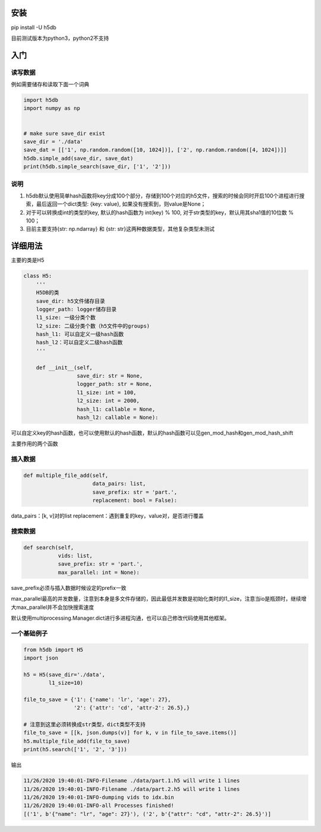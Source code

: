 
安装
----

pip install -U h5db

目前测试版本为python3，python2不支持

入门
----

读写数据
^^^^^^^^

例如需要储存和读取下面一个词典

.. code-block:: python

   import h5db
   import numpy as np


   # make sure save_dir exist 
   save_dir = './data'
   save_dat = [['1', np.random.random([10, 1024])], ['2', np.random.random([4, 1024])]]
   h5db.simple_add(save_dir, save_dat)
   print(h5db.simple_search(save_dir, ['1', '2']))

说明
^^^^


#. 
   h5db默认使用简单hash函数将key分成100个部分，存储到100个对应的h5文件，搜索的时候会同时开启100个进程进行搜索，最后返回一个dict类型: {key: value}, 如果没有搜索到，则value是None；

#. 
   对于可以转换成int的类型的key, 默认的hash函数为 int(key) % 100, 对于str类型的key，默认用其sha1值的10位数 % 100；

#. 
   目前主要支持{str: np.ndarray} 和 {str: str}这两种数据类型，其他复杂类型未测试

详细用法
--------

主要的类是H5

.. code-block:: python

   class H5:
       '''
       H5DB的类
       save_dir: h5文件储存目录
       logger_path: logger储存目录
       l1_size: 一级分类个数
       l2_size: 二级分类个数（h5文件中的groups)
       hash_l1: 可以自定义一级hash函数
       hash_l2：可以自定义二级hash函数
       '''

       def __init__(self,
                    save_dir: str = None,
                    logger_path: str = None,
                    l1_size: int = 100,
                    l2_size: int = 2000,
                    hash_l1: callable = None,
                    hash_l2: callable = None):

可以自定义key的hash函数，也可以使用默认的hash函数，默认的hash函数可以见gen_mod_hash和gen_mod_hash_shift

主要作用的两个函数

插入数据
^^^^^^^^

.. code-block:: python


       def multiple_file_add(self,
                             data_pairs: list,
                             save_prefix: str = 'part.',
                             replacement: bool = False):

data_pairs：[k, v]对的list
replacement：遇到重复的key，value对，是否进行覆盖

搜索数据
^^^^^^^^

.. code-block:: python

       def search(self,
                  vids: list,
                  save_prefix: str = 'part.',
                  max_parallel: int = None):

save_prefix必须与插入数据时候设定的prefix一致

max_parallel最高的并发数量，注意到本身是多文件存储的，因此最低并发数是初始化类时的l1_size，注意当io是瓶颈时，继续增大max_parallel并不会加快搜索速度

默认使用multiprocessing.Manager.dict进行多进程沟通，也可以自己修改代码使用其他框架。

一个基础例子
^^^^^^^^^^^^

.. code-block:: python

   from h5db import H5
   import json

   h5 = H5(save_dir='./data',
           l1_size=10)

   file_to_save = {'1': {'name': 'lr', 'age': 27},
                   '2': {'attr': 'cd', 'attr-2': 26.5},}

   # 注意到这里必须转换成str类型，dict类型不支持
   file_to_save = [[k, json.dumps(v)] for k, v in file_to_save.items()]
   h5.multiple_file_add(file_to_save)
   print(h5.search(['1', '2', '3']))

输出

.. code-block::

   11/26/2020 19:40:01-INFO-Filename ./data/part.1.h5 will write 1 lines
   11/26/2020 19:40:01-INFO-Filename ./data/part.2.h5 will write 1 lines
   11/26/2020 19:40:01-INFO-dumping vids to idx.bin
   11/26/2020 19:40:01-INFO-all Processes finished!
   [('1', b'{"name": "lr", "age": 27}'), ('2', b'{"attr": "cd", "attr-2": 26.5}')]
